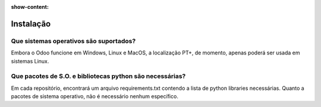 :show-content:

==========
Instalação
==========

Que sistemas operativos são suportados?
=======================================

Embora o Odoo funcione em Windows, Linux e MacOS, a localização PT+, de momento,
apenas poderá ser usada em sistemas Linux.

Que pacotes de S.O. e bibliotecas python são necessárias?
========================================================================

Em cada repositório, encontrará um arquivo requirements.txt contendo a lista de
python libraries necessárias. Quanto a pacotes de sistema operativo, não é
necessário nenhum específico.


